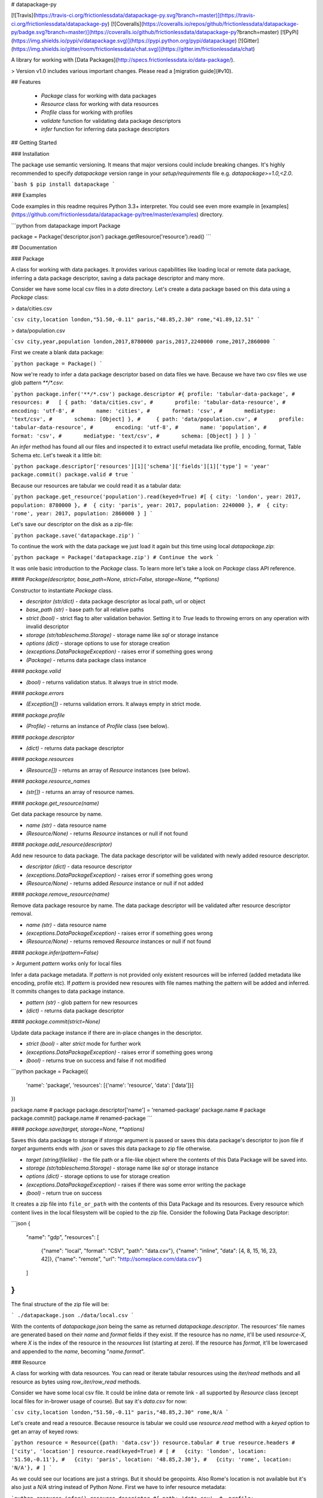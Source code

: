 # datapackage-py

[![Travis](https://travis-ci.org/frictionlessdata/datapackage-py.svg?branch=master)](https://travis-ci.org/frictionlessdata/datapackage-py)
[![Coveralls](https://coveralls.io/repos/github/frictionlessdata/datapackage-py/badge.svg?branch=master)](https://coveralls.io/github/frictionlessdata/datapackage-py?branch=master)
[![PyPi](https://img.shields.io/pypi/v/datapackage.svg)](https://pypi.python.org/pypi/datapackage)
[![Gitter](https://img.shields.io/gitter/room/frictionlessdata/chat.svg)](https://gitter.im/frictionlessdata/chat)

A library for working with [Data Packages](http://specs.frictionlessdata.io/data-package/).

> Version v1.0 includes various important changes. Please read a [migration guide](#v10).

## Features

 - `Package` class for working with data packages
 - `Resource` class for working with data resources
 - `Profile` class for working with profiles
 - `validate` function for validating data package descriptors
 - `infer` function for inferring data package descriptors

## Getting Started

### Installation

The package use semantic versioning. It means that major versions  could include breaking changes. It's highly recommended to specify `datapackage` version range in your `setup/requirements` file e.g. `datapackage>=1.0,<2.0`.

```bash
$ pip install datapackage
```

### Examples

Code examples in this readme requires Python 3.3+ interpreter. You could see even more example in [examples](https://github.com/frictionlessdata/datapackage-py/tree/master/examples) directory.

```python
from datapackage import Package

package = Package('descriptor.json')
package.getResource('resource').read()
```

## Documentation

### Package

A class for working with data packages. It provides various capabilities like loading local or remote data package, inferring a data package descriptor, saving a data package descriptor and many more.

Consider we have some local csv files in a `data` directory. Let's create a data package based on this data using a `Package` class:

> data/cities.csv

```csv
city,location
london,"51.50,-0.11"
paris,"48.85,2.30"
rome,"41.89,12.51"
```

> data/population.csv

```csv
city,year,population
london,2017,8780000
paris,2017,2240000
rome,2017,2860000
```

First we create a blank data package:

```python
package = Package()
```

Now we're ready to infer a data package descriptor based on data files we have. Because we have two csv files we use glob pattern `**/*.csv`:

```python
package.infer('**/*.csv')
package.descriptor
#{ profile: 'tabular-data-package',
#  resources:
#   [ { path: 'data/cities.csv',
#       profile: 'tabular-data-resource',
#       encoding: 'utf-8',
#       name: 'cities',
#       format: 'csv',
#       mediatype: 'text/csv',
#       schema: [Object] },
#     { path: 'data/population.csv',
#       profile: 'tabular-data-resource',
#       encoding: 'utf-8',
#       name: 'population',
#       format: 'csv',
#       mediatype: 'text/csv',
#       schema: [Object] } ] }
```

An `infer` method has found all our files and inspected it to extract useful metadata like profile, encoding, format, Table Schema etc. Let's tweak it a little bit:

```python
package.descriptor['resources'][1]['schema']['fields'][1]['type'] = 'year'
package.commit()
package.valid # true
```

Because our resources are tabular we could read it as a tabular data:

```python
package.get_resource('population').read(keyed=True)
#[ { city: 'london', year: 2017, population: 8780000 },
#  { city: 'paris', year: 2017, population: 2240000 },
#  { city: 'rome', year: 2017, population: 2860000 } ]
```

Let's save our descriptor on the disk as a zip-file:

```python
package.save('datapackage.zip')
```

To continue the work with the data package we just load it again but this time using local `datapackage.zip`:

```python
package = Package('datapackage.zip')
# Continue the work
```

It was onle basic introduction to the `Package` class. To learn more let's take a look on `Package` class API reference.

#### `Package(descriptor, base_path=None, strict=False, storage=None, **options)`

Constructor to instantiate `Package` class.

- `descriptor (str/dict)` - data package descriptor as local path, url or object
- `base_path (str)` - base path for all relative paths
- `strict (bool)` - strict flag to alter validation behavior. Setting it to `True` leads to throwing errors on any operation with invalid descriptor
- `storage (str/tableschema.Storage)` - storage name like `sql` or storage instance
- `options (dict)` - storage options to use for storage creation
- `(exceptions.DataPackageException)` - raises error if something goes wrong
- `(Package)` - returns data package class instance

#### `package.valid`

- `(bool)` - returns validation status. It always true in strict mode.

#### `package.errors`

- `(Exception[])` - returns validation errors. It always empty in strict mode.

#### `package.profile`

- `(Profile)` - returns an instance of `Profile` class (see below).

#### `package.descriptor`

- `(dict)` - returns data package descriptor

#### `package.resources`

- `(Resource[])` - returns an array of `Resource` instances (see below).

#### `package.resource_names`

- `(str[])` - returns an array of resource names.

#### `package.get_resource(name)`

Get data package resource by name.

- `name (str)` - data resource name
- `(Resource/None)` - returns `Resource` instances or null if not found

#### `package.add_resource(descriptor)`

Add new resource to data package. The data package descriptor will be validated  with newly added resource descriptor.

- `descriptor (dict)` - data resource descriptor
- `(exceptions.DataPackageException)` - raises error if something goes wrong
- `(Resource/None)` - returns added `Resource` instance or null if not added

#### `package.remove_resource(name)`

Remove data package resource by name. The data package descriptor will be validated after resource descriptor removal.

- `name (str)` - data resource name
- `(exceptions.DataPackageException)` - raises error if something goes wrong
- `(Resource/None)` - returns removed `Resource` instances or null if not found


#### `package.infer(pattern=False)`

> Argument `pattern` works only for local files

Infer a data package metadata. If `pattern` is not provided only existent resources will be inferred (added metadata like encoding, profile etc). If `pattern` is provided new resoures with file names mathing the pattern will be added and inferred. It commits changes to data package instance.

- `pattern (str)` - glob pattern for new resources
- `(dict)` - returns data package descriptor

#### `package.commit(strict=None)`

Update data package instance if there are in-place changes in the descriptor.

- `strict (bool)` - alter `strict` mode for further work
- `(exceptions.DataPackageException)` - raises error if something goes wrong
- `(bool)` - returns true on success and false if not modified

```python
package = Package({
    'name': 'package',
    'resources': [{'name': 'resource', 'data': ['data']}]
})

package.name # package
package.descriptor['name'] = 'renamed-package'
package.name # package
package.commit()
package.name # renamed-package
```

#### `package.save(target, storage=None, **options)`

Saves this data package to storage if `storage` argument is passed or saves this data package's descriptor to json file if `target` arguments ends with `.json` or saves this data package to zip file otherwise.

- `target (string/filelike)` - the file path or a file-like object where the contents of this Data Package will be saved into.
- `storage (str/tableschema.Storage)` - storage name like `sql` or storage instance
- `options (dict)` - storage options to use for storage creation
- `(exceptions.DataPackageException)` - raises if there was some error writing the package
- `(bool)` - return true on success

It creates a zip file into ``file_or_path`` with the contents of this Data Package and its resources. Every resource which content lives in the local filesystem will be copied to the zip file. Consider the following Data Package descriptor:

```json
{
    "name": "gdp",
    "resources": [
        {"name": "local", "format": "CSV", "path": "data.csv"},
        {"name": "inline", "data": [4, 8, 15, 16, 23, 42]},
        {"name": "remote", "url": "http://someplace.com/data.csv"}
    ]
}
```

The final structure of the zip file will be:

```
./datapackage.json
./data/local.csv
```

With the contents of `datapackage.json` being the same as returned `datapackage.descriptor`. The resources' file names are generated based on their `name` and `format` fields if they exist. If the resource has no `name`, it'll be used `resource-X`, where `X` is the index of the resource in the `resources` list (starting at zero). If the resource has `format`, it'll be lowercased and appended to the `name`, becoming "`name.format`".

### Resource

A class for working with data resources. You can read or iterate tabular resources using the `iter/read` methods and all resource as bytes using `row_iter/row_read` methods.

Consider we have some local csv file. It could be inline data or remote link - all supported by `Resource` class (except local files for in-brower usage of course). But say it's `data.csv` for now:

```csv
city,location
london,"51.50,-0.11"
paris,"48.85,2.30"
rome,N/A
```

Let's create and read a resource. Because resource is tabular we could use `resource.read` method with a `keyed` option to get an array of keyed rows:

```python
resource = Resource({path: 'data.csv'})
resource.tabular # true
resource.headers # ['city', 'location']
resource.read(keyed=True)
# [
#   {city: 'london', location: '51.50,-0.11'},
#   {city: 'paris', location: '48.85,2.30'},
#   {city: 'rome', location: 'N/A'},
# ]
```

As we could see our locations are just a strings. But it should be geopoints. Also Rome's location is not available but it's also just a `N/A` string instead of Python `None`. First we have to infer resource metadata:

```python
resource.infer()
resource.descriptor
#{ path: 'data.csv',
#  profile: 'tabular-data-resource',
#  encoding: 'utf-8',
#  name: 'data',
#  format: 'csv',
#  mediatype: 'text/csv',
# schema: { fields: [ [Object], [Object] ], missingValues: [ '' ] } }
resource.read(keyed=True)
# Fails with a data validation error
```

Let's fix not available location. There is a `missingValues` property in Table Schema specification. As a first try we set `missingValues` to `N/A` in `resource.descriptor.schema`. Resource descriptor could be changed in-place but all changes should be commited by `resource.commit()`:

```python
resource.descriptor['schema']['missingValues'] = 'N/A'
resource.commit()
resource.valid # False
resource.errors
# [<ValidationError: "'N/A' is not of type 'array'">]
```

As a good citiziens we've decided to check out recource descriptor validity. And it's not valid! We should use an array for `missingValues` property. Also don't forget to have an empty string as a missing value:

```python
resource.descriptor['schema']['missingValues'] = ['', 'N/A']
resource.commit()
resource.valid # true
```

All good. It looks like we're ready to read our data again:

```python
resource.read(keyed=True)
# [
#   {city: 'london', location: [51.50,-0.11]},
#   {city: 'paris', location: [48.85,2.30]},
#   {city: 'rome', location: null},
# ]
```

Now we see that:
- locations are arrays with numeric lattide and longitude
- Rome's location is a native JavaScript `null`

And because there are no errors on data reading we could be sure that our data is valid againt our schema. Let's save our resource descriptor:

```python
resource.save('dataresource.json')
```

Let's check newly-crated `dataresource.json`. It contains path to our data file, inferred metadata and our `missingValues` tweak:

```json
{
    "path": "data.csv",
    "profile": "tabular-data-resource",
    "encoding": "utf-8",
    "name": "data",
    "format": "csv",
    "mediatype": "text/csv",
    "schema": {
        "fields": [
            {
                "name": "city",
                "type": "string",
                "format": "default"
            },
            {
                "name": "location",
                "type": "geopoint",
                "format": "default"
            }
        ],
        "missingValues": [
            "",
            "N/A"
        ]
    }
}
```

If we decide to improve it even more we could update the `dataresource.json` file and then open it again using local file name:

```python
resource = Resource('dataresource.json')
# Continue the work
```

It was onle basic introduction to the `Resource` class. To learn more let's take a look on `Resource` class API reference.

#### `Resource(descriptor, base_path=None, strict=False, storage=None, **options)`

Constructor to instantiate `Resource` class.

- `descriptor (str/dict)` - data resource descriptor as local path, url or object
- `base_path (str)` - base path for all relative paths
- `strict (bool)` - strict flag to alter validation behavior. Setting it to `true` leads to throwing errors on any operation with invalid descriptor
- `storage (str/tableschema.Storage)` - storage name like `sql` or storage instance
- `options (dict)` - storage options to use for storage creation
- `(exceptions.DataPackageException)` - raises error if something goes wrong
- `(Resource)` - returns resource class instance

#### `resource.valid`

- `(bool)` - returns validation status. It always true in strict mode.

#### `resource.errors`

- `(Exception[])` - returns validation errors. It always empty in strict mode.

#### `resource.profile`

- `(Profile)` - returns an instance of `Profile` class (see below).

#### `resource.descriptor`

- (dict) - returns resource descriptor

#### `resource.name`

- `(str)` - returns resource name

#### `resource.inline`

- `(bool)` - returns true if resource is inline

#### `resource.local`

- `(bool)` - returns true if resource is local

#### `resource.remote`

- `(bool)` - returns true if resource is remote

#### `resource.multipart`

- `(bool)` - returns true if resource is multipart

#### `resource.tabular`

- `(bool)` - returns true if resource is tabular

#### `resource.source`

- `(list/str)` - returns `data` or `path` property

Combination of `resource.source` and `resource.inline/local/remote/multipart` provides predictable interface to work with resource data.

#### `resource.headers`

> Only for tabular resources

- `(str[])` - returns data source headers

#### `resource.schema`

> Only for tabular resources

For tabular resources it returns `Schema` instance to interact with data schema. Read API documentation - [tableschema.Schema](https://github.com/frictionlessdata/tableschema-py#schema).

- `(tableschema.Schema)` - returns schema class instance

#### `resource.iter(keyed=Fase, extended=False, cast=True, relations=False)`

> Only for tabular resources

Iter through the table data and emits rows cast based on table schema (async for loop). Data casting could be disabled.

- `keyed (bool)` - iter keyed rows
- `extended (bool)` - iter extended rows
- `cast (bool)` - disable data casting if false
- `relations (bool)` - if true foreign key fields will be checked and resolved to its references
- `(exceptions.DataPackageException)` - raises any error occured in this process
- `(any[]/any{})` - yields rows:
  - `[value1, value2]` - base
  - `{header1: value1, header2: value2}` - keyed
  - `[rowNumber, [header1, header2], [value1, value2]]` - extended

#### `resource.read(keyed=False, extended=False, cast=True, relations=False, limit=None)`

> Only for tabular resources

Read the whole table and returns as array of rows. Count of rows could be limited.

- `keyed (bool)` - flag to emit keyed rows
- `extended (bool)` - flag to emit extended rows
- `cast (bool)` - flag to disable data casting if false
- `relations (bool)` - if true foreign key fields will be checked and resolved to its references
- `limit (int)` - integer limit of rows to return
- `(exceptions.DataPackageException)` - raises any error occured in this process
- `(list[])` - returns array of rows (see `table.iter`)

#### `resource.check_relations()`

> Only for tabular resources

It checks foreign keys and raises an exception if there are integrity issues.

- `(exceptions.RelationError)` - raises if there are integrity issues
- `(bool)` - returns True if no issues

#### `resource.raw_iter(stream=False)`

Iterate over data chunks as bytes. If `stream` is true File-like object will be returned.

- `stream (bool)` - File-like object will be returned
- `(bytes[]/filelike)` - returns bytes[]/filelike

#### `resource.raw_read()`

Returns resource data as bytes.

- (bytes) - returns resource data in bytes

#### `resource.infer()`

Infer resource metadata like name, format, mediatype, encoding, schema and profile. It commits this changes into resource instance.

- `(dict)` - returns resource descriptor

#### `resource.commit(strict=None)`

Update resource instance if there are in-place changes in the descriptor.

- `strict (bool)` - alter `strict` mode for further work
- `(exceptions.DataPackageException)` - raises error if something goes wrong
- `(bool)` - returns true on success and false if not modified

#### `resource.save(target, storage=None, **options)`

Saves this resource into storage if `storage` argument is passed or saves this resource's descriptor to json file otherwise.

- `target (str)` - path where to save a resource
- `storage (str/tableschema.Storage)` - storage name like `sql` or storage instance
- `options (dict)` - storage options to use for storage creation
- `(exceptions.DataPackageException)` - raises error if something goes wrong
- `(bool)` - returns true on success

### Profile

A component to represent JSON Schema profile from [Profiles Registry]( https://specs.frictionlessdata.io/schemas/registry.json):

```python
profile = Profile('data-package')

profile.name # data-package
profile.jsonschema # JSON Schema contents

try:
   valid = profile.validate(descriptor)
except exceptions.ValidationError as exception:
   for error in exception.errors:
       # handle individual error
```

#### `Profile(profile)`

Constuctor to instantiate `Profile` class.

- `profile (str)` - profile name in registry or URL to JSON Schema
- `(exceptions.DataPackageException)` - raises error if something goes wrong
- `(Profile)` - returns profile class instance

#### `profile.name`

- `(str/None)` - returns profile name if available

#### `profile.jsonschema`

- `(dict)` - returns profile JSON Schema contents

#### `profile.validate(descriptor)`

Validate a data package `descriptor` against the profile.

- `descriptor (dict)` - retrieved and dereferenced data package descriptor
- `(exceptions.ValidationError)` - raises if not valid
- `(bool)` - returns True if valid

### Validate

A standalone function to validate a data package descriptor:

```python
from datapackage import validate, exceptions

try:
    valid = validate(descriptor)
except exceptions.ValidationError as exception:
   for error in exception.errors:
       # handle individual error
```

#### `validate(descriptor)`

Validate a data package descriptor.

- `descriptor (str/dict)` - package descriptor (one of):
  - local path
  - remote url
  - object
- (exceptions.ValidationError) - raises on invalid
- `(bool)` - returns true on valid

### Infer

A standalone function to infer a data package descriptor.

```python
descriptor = infer('**/*.csv')
#{ profile: 'tabular-data-resource',
#  resources:
#   [ { path: 'data/cities.csv',
#       profile: 'tabular-data-resource',
#       encoding: 'utf-8',
#       name: 'cities',
#       format: 'csv',
#       mediatype: 'text/csv',
#       schema: [Object] },
#     { path: 'data/population.csv',
#       profile: 'tabular-data-resource',
#       encoding: 'utf-8',
#       name: 'population',
#       format: 'csv',
#       mediatype: 'text/csv',
#       schema: [Object] } ] }
```

#### `infer(pattern, base_path=None)`

> Argument `pattern` works only for local files

Infer a data package descriptor.

- `pattern (str)` - glob file pattern
- `(dict)` - returns data package descriptor


### Foreign Keys

The library supports foreign keys described in the [Table Schema](http://specs.frictionlessdata.io/table-schema/#foreign-keys) specification. It means if your data package descriptor use `resources[].schema.foreignKeys` property for some resources a data integrity will be checked on reading operations.

Consider we have a data package:

```python
DESCRIPTOR = {
  'resources': [
    {
      'name': 'teams',
      'data': [
        ['id', 'name', 'city'],
        ['1', 'Arsenal', 'London'],
        ['2', 'Real', 'Madrid'],
        ['3', 'Bayern', 'Munich'],
      ],
      'schema': {
        'fields': [
          {'name': 'id', 'type': 'integer'},
          {'name': 'name', 'type': 'string'},
          {'name': 'city', 'type': 'string'},
        ],
        'foreignKeys': [
          {
            'fields': 'city',
            'reference': {'resource': 'cities', 'fields': 'name'},
          },
        ],
      },
    }, {
      'name': 'cities',
      'data': [
        ['name', 'country'],
        ['London', 'England'],
        ['Madrid', 'Spain'],
      ],
    },
  ],
}
```

Let's check relations for a `teams` resource:

```python
from datapackage import Package

package = Package(DESCRIPTOR)
teams = package.get_resource('teams')
teams.check_relations()
# tableschema.exceptions.RelationError: Foreign key "['city']" violation in row "4"
```

As we could see there is a foreign key violation. That's because our lookup table `cities` doesn't have a city of `Munich` but we have a team from there. We need to fix it in `cities` resource:

```python
package.descriptor['resources'][1]['data'].append(['Munich', 'Germany'])
package.commit()
teams = package.get_resource('teams')
teams.check_relations()
# True
```

Fixed! But not only a check operation is available. We could use `relations` argument for `resource.iter/read` methods to dereference a resource relations:

```python
teams.read(keyed=True, relations=True)
#[{'id': 1, 'name': 'Arsenal', 'city': {'name': 'London', 'country': 'England}},
# {'id': 2, 'name': 'Real', 'city': {'name': 'Madrid', 'country': 'Spain}},
# {'id': 3, 'name': 'Bayern', 'city': {'name': 'Munich', 'country': 'Germany}}]
```

Instead of plain city name we've got a dictionary containing a city data. These `resource.iter/read` methods will fail with the same as `resource.check_relations` error if there is an integrity issue. But only if `relations=True` flag is passed.

### Exceptions

#### `exceptions.DataPackageException`

Base class for all library exceptions. If there are multiple errors it could be read from an exceptions object:

```python
try:
    # lib action
except exceptions.DataPackageException as exception:
    if exception.multiple:
        for error in exception.errors:
            # handle error
```

#### `exceptions.LoadError`

All loading errors.

#### `exceptions.ValidationError`

All validation errors.

#### `exceptions.CastError`

All value cast errors.

#### `exceptions.RelationError`

All integrity errors.

#### `exceptions.StorageError`

All storage errors.

### CLI

> It's a provisional API. If you use it as a part of other program please pin concrete `datapackage` version to your requirements file.

The library ships with a simple CLI:

```bash
$ datapackage infer '**/*.csv'
Data package descriptor:
{'profile': 'tabular-data-package',
 'resources': [{'encoding': 'utf-8',
                'format': 'csv',
                'mediatype': 'text/csv',
                'name': 'data',
                'path': 'data/datapackage/data.csv',
                'profile': 'tabular-data-resource',
                'schema': ...}}]}
```

#### `$ datapackage`

```bash
Usage: cli.py [OPTIONS] COMMAND [ARGS]...

Options:
  --version  Show the version and exit.
  --help     Show this message and exit.

Commands:
  infer
  validate
```

## Contributing

The project follows the [Open Knowledge International coding standards](https://github.com/okfn/coding-standards).

Recommended way to get started is to create and activate a project virtual environment.
To install package and development dependencies into active environment:

```
$ make install
```

To run tests with linting and coverage:

```bash
$ make test
```

For linting `pylama` configured in `pylama.ini` is used. On this stage it's already
installed into your environment and could be used separately with more fine-grained control
as described in documentation - https://pylama.readthedocs.io/en/latest/.

For example to sort results by error type:

```bash
$ pylama --sort <path>
```

For testing `tox` configured in `tox.ini` is used.
It's already installed into your environment and could be used separately with more fine-grained control as described in documentation - https://testrun.org/tox/latest/.

For example to check subset of tests against Python 2 environment with increased verbosity.
All positional arguments and options after `--` will be passed to `py.test`:

```bash
tox -e py27 -- -v tests/<path>
```

Under the hood `tox` uses `pytest` configured in `pytest.ini`, `coverage`
and `mock` packages. This packages are available only in tox envionments.

Here is a list of the library contributors:
- Tryggvi Björgvinsson <tryggvi.bjorgvinsson@okfn.org>
- Gunnlaugur Thor Briem <gunnlaugur@gmail.com>
- Edouard <edou4rd@gmail.com>
- Michael Bauer <mihi@lo-res.org>
- Alex Chandel <alexchandel@gmail.com>
- Jessica B. Hamrick <jhamrick@berkeley.edu>
- Ricardo Lafuente
- Paul Walsh <paulywalsh@gmail.com>
- Luiz Armesto <luiz.armesto@gmail.com>
- hansl <hansl@edge-net.net>
- femtotrader <femto.trader@gmail.com>
- Vitor Baptista <vitor@vitorbaptista.com>
- Bryon Jacob <bryon@data.world>


## Changelog

Here described only breaking and the most important changes. The full changelog and documentation for all released versions could be found in nicely formatted [commit history](https://github.com/frictionlessdata/datapackage-py/commits/master).

### v1.1

New API added:
- `Package/package.save` integration with Storage
- `Resource/resource.save` integration with Storage

### v1.0

This version includes various big changes. A migration guide is under development and will be published here.

### v0.8

Last pre-v1 stable version of the library.

